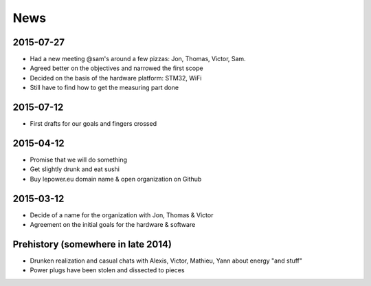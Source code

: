 News
====

2015-07-27
----------
- Had a new meeting @sam's around a few pizzas: Jon, Thomas, Victor, Sam.
- Agreed better on the objectives and narrowed the first scope
- Decided on the basis of the hardware platform: STM32, WiFi
- Still have to find how to get the measuring part done


2015-07-12
----------
- First drafts for our goals and fingers crossed


2015-04-12
----------
- Promise that we will do something
- Get slightly drunk and eat sushi
- Buy lepower.eu domain name & open organization on Github


2015-03-12
----------
- Decide of a name for the organization with Jon, Thomas & Victor
- Agreement on the initial goals for the hardware & software


Prehistory (somewhere in late 2014)
-----------------------------------
- Drunken realization and casual chats with Alexis, Victor, Mathieu, Yann about energy "and stuff"
- Power plugs have been stolen and dissected to pieces
